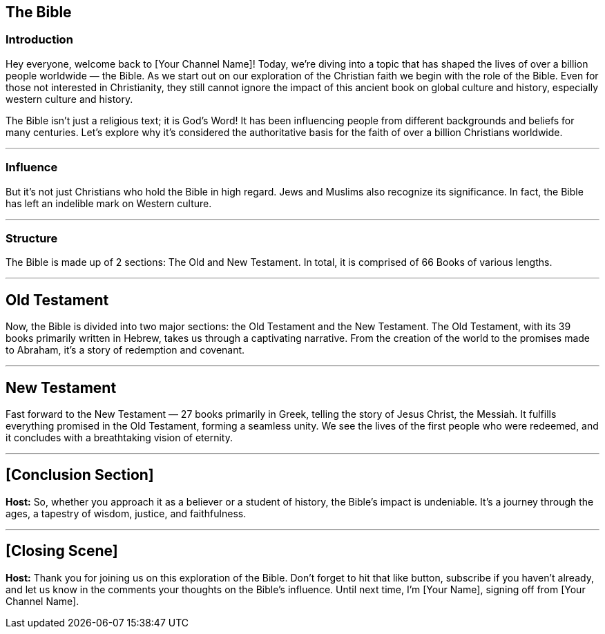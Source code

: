 == The Bible

=== Introduction

Hey everyone, welcome back to [Your Channel Name]!
Today, we're diving into a topic that has shaped the lives of over a billion people worldwide — the Bible.
As we start out on our exploration of the Christian faith we begin with the role of the Bible.
Even for those not interested in Christianity, they still cannot ignore the impact of this ancient book on global culture and history,
especially western culture and history.

The Bible isn't just a religious text; it is God's Word!
It has been influencing people from different backgrounds and beliefs for many centuries.
Let's explore why it's considered the authoritative basis for the faith of over a billion Christians worldwide.

// Images of the Bible in different languages etc.

---

=== Influence

But it's not just Christians who hold the Bible in high regard.
Jews and Muslims also recognize its significance. In fact, the Bible has left an indelible mark on Western culture.

// Images of historical art, architecture, and cultural references influenced by the Bible

---

=== Structure

The Bible is made up of 2 sections: The Old and New Testament.
In total, it is comprised of 66 Books of various lengths.

// Images of all the Books of the Bible

---

== Old Testament

Now, the Bible is divided into two major sections: the Old Testament and the New Testament. The Old Testament, with its 39 books primarily written in Hebrew, takes us through a captivating narrative. From the creation of the world to the promises made to Abraham, it's a story of redemption and covenant.

// Visuals: Images of the Old Testament stories

---

== New Testament

Fast forward to the New Testament — 27 books primarily in Greek, telling the story of Jesus Christ, the Messiah.
It fulfills everything promised in the Old Testament, forming a seamless unity. We see the lives of the first people who were redeemed,
and it concludes with a breathtaking vision of eternity.

// Visuals: Artwork depicting scenes from the New Testament

---

// Conclusion Section
== [Conclusion Section]

**Host:**
So, whether you approach it as a believer or a student of history, the Bible's impact is undeniable.
It's a journey through the ages, a tapestry of wisdom, justice, and faithfulness.

// Background Music: Builds to a crescendo

---

// Closing Scene
== [Closing Scene]

**Host:**
Thank you for joining us on this exploration of the Bible. Don't forget to hit that like button, subscribe if you haven't already, and let us know in the comments your thoughts on the Bible's influence. Until next time, I'm [Your Name], signing off from [Your Channel Name].

// Closing Credits: Music fades out
